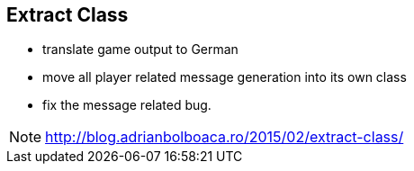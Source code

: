 
== Extract Class
- translate game output to German
- move all player related message generation into its own class
- fix the message related bug.

[NOTE.speaker]
--
http://blog.adrianbolboaca.ro/2015/02/extract-class/
--